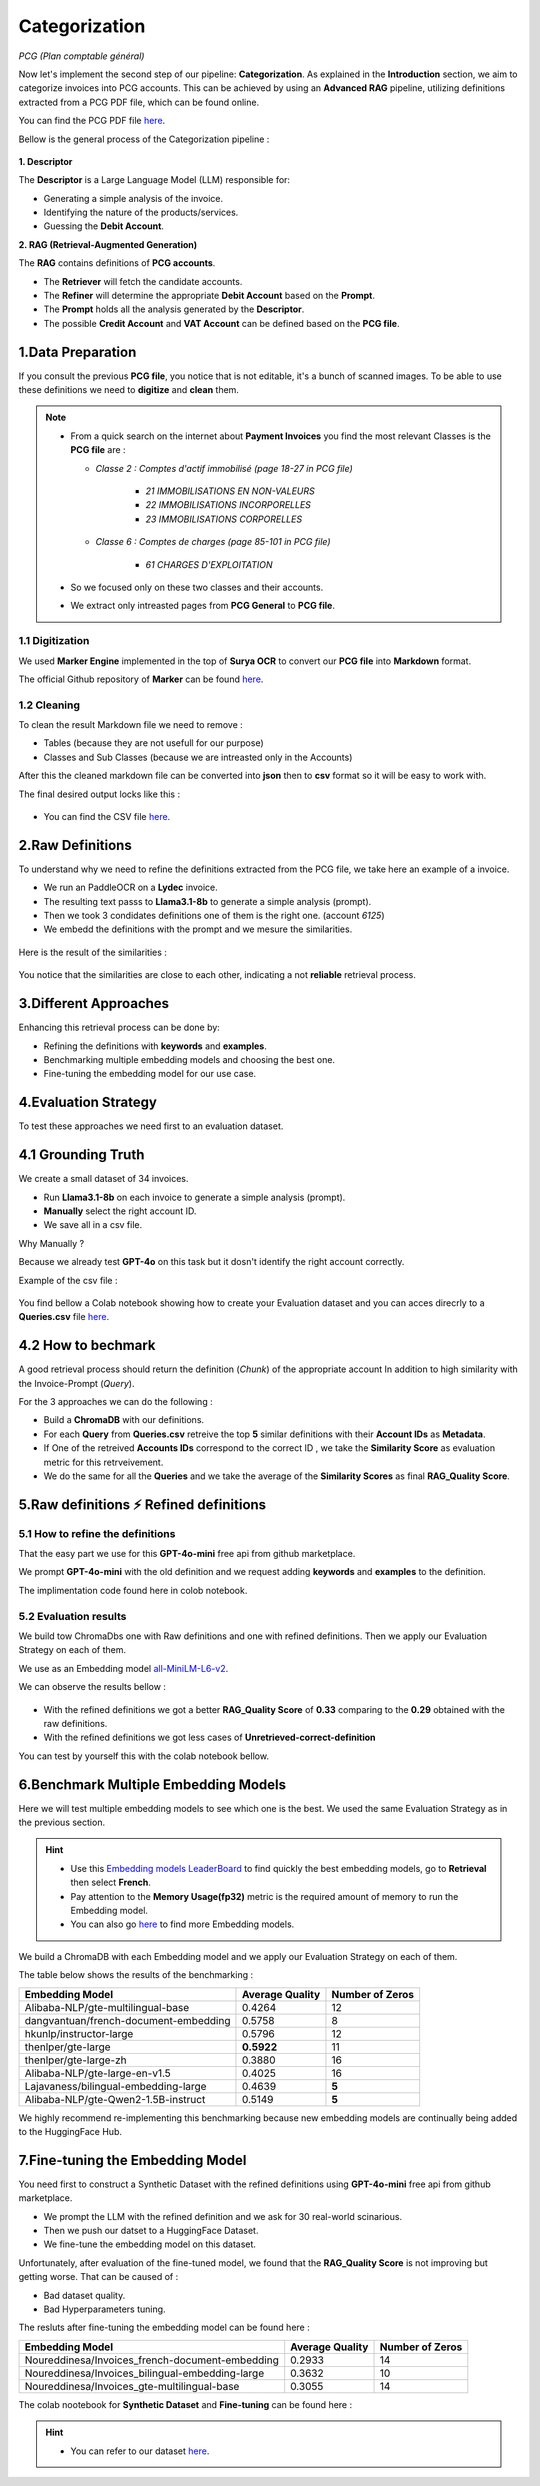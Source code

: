 Categorization
===============
*PCG (Plan comptable général)*

Now let's implement the second step of our pipeline: **Categorization**. As explained in the **Introduction** section, we aim to categorize invoices into PCG accounts. 
This can be achieved by using an **Advanced RAG** pipeline, utilizing definitions extracted from a PCG PDF file, which can be found online.

You can find the PCG PDF file `here <https://github.com/MasrourTawfik/Textra_Insights/tree/main/Files>`_.

Bellow is the general process of the Categorization pipeline :

.. figure:: /Docs/Images/4_Categorization/Image1.png
   :width: 80%
   :align: center
   :alt: Categorization
   :name: Pipeline

**1. Descriptor** 

The **Descriptor** is a Large Language Model (LLM) responsible for: 

- Generating a simple analysis of the invoice.  
- Identifying the nature of the products/services.  
- Guessing the **Debit Account**.  

**2. RAG (Retrieval-Augmented Generation)**  

The **RAG** contains definitions of **PCG accounts**.  

- The **Retriever** will fetch the candidate accounts.  
- The **Refiner** will determine the appropriate **Debit Account** based on the **Prompt**.

- The **Prompt** holds all the analysis generated by the **Descriptor**.
- The possible **Credit Account** and **VAT Account** can be defined based on the **PCG file**.

1.Data Preparation
-------------------

If you consult the previous **PCG file**, you notice that is not editable, it's a bunch of scanned images.
To be able to use these definitions we need to **digitize** and **clean** them.

.. note::
   
   - From a quick search on the internet about **Payment Invoices** you find the most relevant Classes is the **PCG file** are :
    
     - *Classe 2  : Comptes d'actif immobilisé (page 18-27 in PCG file)*

        - *21 IMMOBILISATIONS EN NON-VALEURS*
        - *22 IMMOBILISATIONS INCORPORELLES*
        - *23 IMMOBILISATIONS CORPORELLES*
   
     - *Classe 6 : Comptes de charges (page 85-101 in PCG file)*

        - *61 CHARGES D'EXPLOITATION*
   
   - So we focused only on these two classes and their accounts.
   - We extract only intreasted pages from **PCG General** to **PCG file**.

1.1 Digitization
+++++++++++++++++++++

We used **Marker Engine** implemented in the top of **Surya OCR** to convert our **PCG file** into **Markdown** format.

The official Github repository of **Marker** can be found `here <https://github.com/VikParuchuri/marker>`_.

1.2 Cleaning
+++++++++++++

To clean the result Markdown file we need to remove :

- Tables (because they are not usefull for our purpose)
- Classes and Sub Classes (because we are intreasted only in the Accounts)

After this the cleaned markdown file can be converted into **json** then to **csv** format so it will be easy to work with.

The final desired output locks like this :

.. figure:: /Docs/Images/4_Categorization/Image2.png
   :width: 100%
   :align: center
   :alt: Categorization
   :name: Pipeline

- You can find the CSV file `here <https://github.com/MasrourTawfik/Textra_Insights/tree/main/Files>`_.


.. raw:: html

   <a href="https://colab.research.google.com/github/MasrourTawfik/Textra_Insights/blob/main/Notebooks/Data_Preparation.ipynb" target="_blank"><img src="https://colab.research.google.com/assets/colab-badge.svg" alt="Open In Colab"/></a>


2.Raw Definitions
------------------

To understand why we need to refine the definitions extracted from the PCG file, we take here an example of a invoice.

- We run an PaddleOCR on a **Lydec** invoice.
- The resulting text passs to **Llama3.1-8b** to generate a simple analysis (prompt).
- Then we took 3 condidates definitions one of them is the right one. (account *6125*)
- We embedd the definitions with the prompt and we mesure the similarities.

.. figure:: /Docs/Images/4_Categorization/Image4.png
   :width: 100%
   :align: center
   :alt: Categorization
   :name: Pipeline

Here is the result of the similarities :

.. figure:: /Docs/Images/4_Categorization/Image3.png
   :width: 100%
   :align: center
   :alt: Categorization
   :name: Pipeline

You notice that the similarities are close to each other, indicating a not **reliable** retrieval process.

3.Different Approaches
------------------------

Enhancing this retrieval process can be done by:

- Refining the definitions with **keywords** and **examples**.
- Benchmarking multiple embedding models and choosing the best one.
- Fine-tuning the embedding model for our use case.

4.Evaluation Strategy
-----------------------

To test these approaches we need first to an evaluation dataset.

4.1 Grounding Truth
-----------------------

We create a small dataset of 34 invoices.

- Run **Llama3.1-8b** on each invoice to generate a simple analysis (prompt).
- **Manually** select the right account ID.
- We save all in a csv file.

Why Manually ?

Because we already test **GPT-4o** on this task but it dosn't identify the right account correctly.

Example of the csv file :

.. figure:: /Docs/Images/4_Categorization/Image6.png
   :width: 100%
   :align: center
   :alt: Categorization
   :name: Queries

You find bellow a Colab notebook showing how to create your Evaluation dataset and you can acces direcrly to a **Queries.csv** file `here <https://github.com/MasrourTawfik/Textra_Insights/tree/main/Files>`_.

.. raw:: html

   <a href="https://colab.research.google.com/github/MasrourTawfik/Textra_Insights/blob/main/Notebooks/Evaluation_Dataset.ipynb" target="_blank"><img src="https://colab.research.google.com/assets/colab-badge.svg" alt="Open In Colab"/></a>


4.2 How to bechmark 
---------------------

A good retrieval process should return the definition (*Chunk*) of the appropriate account In addition to high similarity with the Invoice-Prompt (*Query*).

For the 3 approaches we can do the following :

- Build a **ChromaDB** with our definitions.
- For each **Query** from **Queries.csv** retreive the top **5** similar definitions with their **Account IDs** as **Metadata**.
- If One of the retreived  **Accounts IDs** correspond to the correct ID , we take the **Similarity Score** as evaluation metric for this retrveivement.
- We do the same for all the **Queries** and we take the average of the **Similarity Scores** as final **RAG_Quality Score**.

5.Raw definitions ⚡ Refined definitions
------------------------------------------

5.1 How to refine the definitions
++++++++++++++++++++++++++++++++++

That the easy part we use for this **GPT-4o-mini** free api from github marketplace. 

We prompt **GPT-4o-mini** with the old definition and we request adding **keywords** and **examples** to the definition.

The implimentation code found here in colob notebook.

.. raw:: html

   <a href="https://colab.research.google.com/github/MasrourTawfik/Textra_Insights/blob/main/Notebooks/Refining.ipynb" target="_blank"><img src="https://colab.research.google.com/assets/colab-badge.svg" alt="Open In Colab"/></a>

5.2 Evaluation results
++++++++++++++++++++++++

We build tow ChromaDbs one with Raw definitions and one with refined definitions. Then we apply our Evaluation Strategy on each of them.

We use as an Embedding model `all-MiniLM-L6-v2 <https://huggingface.co/sentence-transformers/all-MiniLM-L6-v2>`_.

We can observe the results bellow :

.. figure:: /Docs/Images/4_Categorization/Image7.png
   :width: 100%
   :align: center
   :alt: Categorization     
   :name: sdc      


- With the refined definitions we got a better **RAG_Quality Score** of **0.33** comparing to the **0.29** obtained with the raw definitions.
- With the refined definitions we got  less cases of **Unretrieved-correct-definition**


You can test by yourself this with the colab notebook bellow.

.. raw:: html

   <a href="https://colab.research.google.com/github/MasrourTawfik/Textra_Insights/blob/main/Notebooks/Raw_Vs_Refined.ipynb" target="_blank"><img src="https://colab.research.google.com/assets/colab-badge.svg" alt="Open In Colab"/></a>

6.Benchmark Multiple Embedding Models
--------------------------------------

Here we will test multiple embedding models to see which one is the best. We used the same Evaluation Strategy as in the previous section.

.. hint::

   - Use this `Embedding models LeaderBoard <https://huggingface.co/spaces/mteb/leaderboard>`_ to find quickly the best embedding models, go to **Retrieval** then select **French**.
   - Pay attention to the **Memory Usage(fp32)** metric is the required amount of memory to run the Embedding model.
   - You can also go `here <https://huggingface.co/models?pipeline_tag=sentence-similarity&sort=likes>`_ to find more Embedding models.


We build a ChromaDB with each Embedding model and we apply our Evaluation Strategy on each of them.

The table below shows the results of the benchmarking :

+-------------------------------------------+----------------+------------------+
| Embedding Model                           | Average Quality| Number of Zeros  |
+===========================================+================+==================+
| Alibaba-NLP/gte-multilingual-base         | 0.4264         | 12               |
+-------------------------------------------+----------------+------------------+
| dangvantuan/french-document-embedding     | 0.5758         | 8                |
+-------------------------------------------+----------------+------------------+
| hkunlp/instructor-large                   | 0.5796         | 12               |
+-------------------------------------------+----------------+------------------+
| thenlper/gte-large                        | **0.5922**     | 11               |
+-------------------------------------------+----------------+------------------+
| thenlper/gte-large-zh                     | 0.3880         | 16               |
+-------------------------------------------+----------------+------------------+
| Alibaba-NLP/gte-large-en-v1.5             | 0.4025         | 16               |
+-------------------------------------------+----------------+------------------+
| Lajavaness/bilingual-embedding-large      | 0.4639         | **5**            |
+-------------------------------------------+----------------+------------------+
| Alibaba-NLP/gte-Qwen2-1.5B-instruct       | 0.5149         | **5**            |
+-------------------------------------------+----------------+------------------+



We highly recommend re-implementing this benchmarking because new embedding models are continually being added to the HuggingFace Hub.

.. raw:: html

   <a href="https://colab.research.google.com/github/MasrourTawfik/Textra_Insights/blob/main/Notebooks/EmbeddingM_Benchmarking.ipynb" target="_blank"><img src="https://colab.research.google.com/assets/colab-badge.svg" alt="Open In Colab"/></a>


7.Fine-tuning the Embedding Model
----------------------------------

You need first to construct a Synthetic Dataset with the refined definitions using **GPT-4o-mini** free api from github marketplace.

- We prompt the LLM with the refined definition and we ask for 30 real-world scinarious.
- Then we push our datset to a HuggingFace Dataset.
- We fine-tune the embedding model on this dataset.

Unfortunately, after evaluation of the fine-tuned model, we found that the **RAG_Quality Score** is not improving but getting worse. That can be caused of :

- Bad dataset quality.
- Bad Hyperparameters tuning.

The resluts after fine-tuning the embedding model can be found here :

+--------------------------------------------------+-----------------+------------------+
| Embedding Model                                  | Average Quality | Number of Zeros  |
+==================================================+=================+==================+
| Noureddinesa/Invoices_french-document-embedding  | 0.2933          | 14               |
+--------------------------------------------------+-----------------+------------------+
| Noureddinesa/Invoices_bilingual-embedding-large  | 0.3632          | 10               |
+--------------------------------------------------+-----------------+------------------+
| Noureddinesa/Invoices_gte-multilingual-base      | 0.3055          | 14               |
+--------------------------------------------------+-----------------+------------------+

The colab nootebook for **Synthetic Dataset** and **Fine-tuning** can be found here :

.. raw:: html

   <a href="https://colab.research.google.com/github/MasrourTawfik/Textra_Insights/blob/main/Notebooks/FineTuning.ipynb" target="_blank"><img src="https://colab.research.google.com/assets/colab-badge.svg" alt="Open In Colab"/></a>

.. hint::

   - You can refer to our dataset `here <https://huggingface.co/datasets/Noureddinesa/Invoices_embedding_3>`_.














